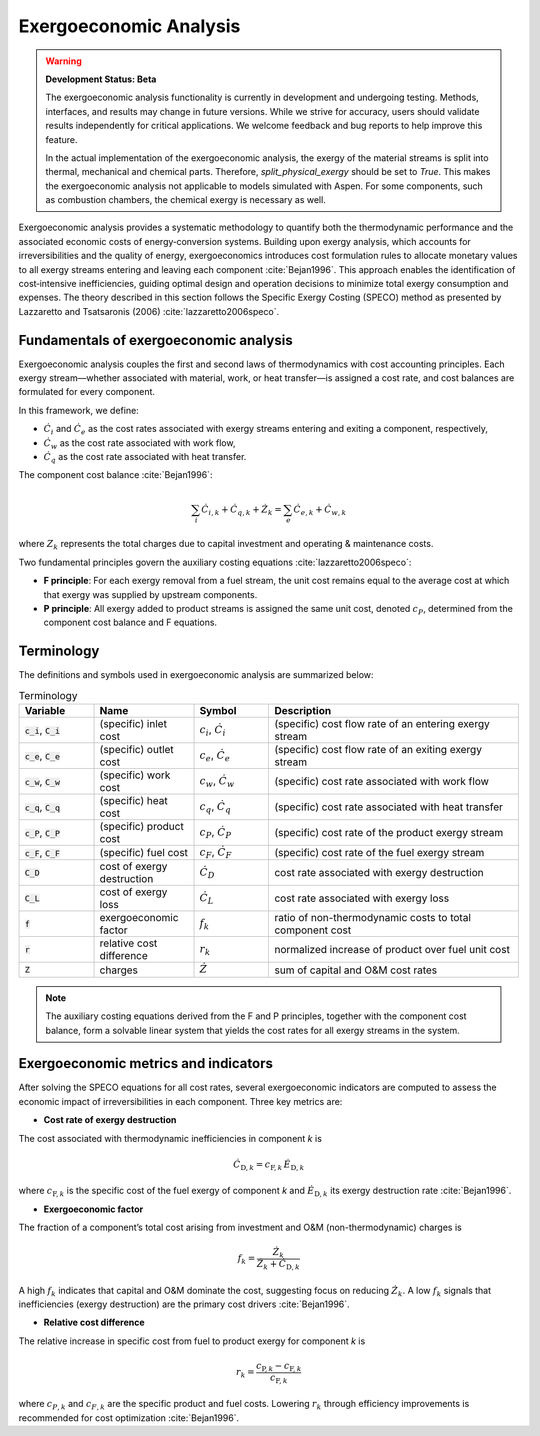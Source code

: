 #######################
Exergoeconomic Analysis
#######################
.. warning::
    **Development Status: Beta**

    The exergoeconomic analysis functionality is currently in development and undergoing testing. 
    Methods, interfaces, and results may change in future versions. While we strive for accuracy, 
    users should validate results independently for critical applications. We welcome feedback and 
    bug reports to help improve this feature.

    In the actual implementation of the exergoeconomic analysis, the exergy of the material streams is split 
    into thermal, mechanical and chemical parts. Therefore, `split_physical_exergy` should be set to 
    `True`. This makes the exergoeconomic analysis not applicable to models simulated with Aspen. 
    For some components, such as combustion chambers, the chemical exergy is necessary as well. 

    
Exergoeconomic analysis provides a systematic methodology to quantify both the thermodynamic performance and
the associated economic costs of energy‐conversion systems. Building upon exergy analysis, which accounts for
irreversibilities and the quality of energy, exergoeconomics introduces cost formulation rules to allocate
monetary values to all exergy streams entering and leaving each component :cite:`Bejan1996`. This approach enables the
identification of cost‐intensive inefficiencies, guiding optimal design and operation decisions to minimize
total exergy consumption and expenses. The theory described in this section follows the Specific Exergy Costing
(SPECO) method as presented by Lazzaretto and Tsatsaronis (2006) :cite:`lazzaretto2006speco`.

***************************************
Fundamentals of exergoeconomic analysis
***************************************

Exergoeconomic analysis couples the first and second laws of thermodynamics with cost accounting principles.
Each exergy stream—whether associated with material, work, or heat transfer—is assigned a cost rate, and
cost balances are formulated for every component.

In this framework, we define:

- :math:`\dot{C}_{i}` and :math:`\dot{C}_{e}` as the cost rates associated with exergy streams entering and exiting a component,
  respectively,
- :math:`\dot{C}_{w}` as the cost rate associated with work flow,
- :math:`\dot{C}_{q}` as the cost rate associated with heat transfer.

The component cost balance :cite:`Bejan1996`:

  .. math::

      \sum_i \dot{C}_{i,k} + \dot{C}_{q,k} + \dot{Z}_k = \sum_e \dot{C}_{e,k} + \dot{C}_{w,k}

where :math:`Z_k` represents the total charges due to capital investment and operating & maintenance costs.

Two fundamental principles govern the auxiliary costing equations :cite:`lazzaretto2006speco`:

- **F principle**: For each exergy removal from a fuel stream, the unit cost remains equal to the average cost
  at which that exergy was supplied by upstream components.
- **P principle**: All exergy added to product streams is assigned the same unit cost, denoted :math:`c_P`,
  determined from the component cost balance and F equations.

***********
Terminology
***********

The definitions and symbols used in exergoeconomic analysis are summarized below:

.. list-table:: Terminology
    :widths: 15 20 15 50
    :header-rows: 1
    :class: tight-table

    * - Variable
      - Name
      - Symbol
      - Description
    * - :code:`c_i`, :code:`C_i`
      - (specific) inlet cost
      - :math:`c_i`, :math:`\dot{C}_i`
      - (specific) cost flow rate of an entering exergy stream
    * - :code:`c_e`, :code:`C_e`
      - (specific) outlet cost
      - :math:`c_e`, :math:`\dot{C}_e`
      - (specific) cost flow rate of an exiting exergy stream
    * - :code:`c_w`, :code:`C_w`
      - (specific) work cost
      - :math:`c_w`, :math:`\dot{C}_w`
      - (specific) cost rate associated with work flow
    * - :code:`c_q`, :code:`C_q`
      - (specific) heat cost
      - :math:`c_q`, :math:`\dot{C}_q`
      - (specific) cost rate associated with heat transfer
    * - :code:`c_P`, :code:`C_P`
      - (specific) product cost
      - :math:`c_P`, :math:`\dot{C}_P`
      - (specific) cost rate of the product exergy stream
    * - :code:`c_F`, :code:`C_F`
      - (specific) fuel cost
      - :math:`c_F`, :math:`\dot{C}_F`
      - (specific) cost rate of the fuel exergy stream
    * - :code:`C_D`
      - cost of exergy destruction
      - :math:`\dot{C}_D`
      - cost rate associated with exergy destruction
    * - :code:`C_L`
      - cost of exergy loss
      - :math:`\dot{C}_L`
      - cost rate associated with exergy loss
    * - :code:`f`
      - exergoeconomic factor
      - :math:`f_k`
      - ratio of non-thermodynamic costs to total component cost
    * - :code:`r`
      - relative cost difference
      - :math:`r_k`
      - normalized increase of product over fuel unit cost
    * - :code:`Z`
      - charges
      - :math:`\dot{Z}`
      - sum of capital and O&M cost rates

.. note::

    The auxiliary costing equations derived from the F and P principles, together with the component cost
    balance, form a solvable linear system that yields the cost rates for all exergy streams in the system.

*************************************
Exergoeconomic metrics and indicators
*************************************

After solving the SPECO equations for all cost rates, several exergoeconomic indicators are computed to assess
the economic impact of irreversibilities in each component. Three key metrics are:

- **Cost rate of exergy destruction**

The cost associated with thermodynamic inefficiencies in component *k* is

    .. math::

        \dot{C}_{\mathrm{D},k} = c_{\mathrm{F},k}\,\dot{E}_{\mathrm{D},k}

where :math:`c_{\mathrm{F},k}` is the specific cost of the fuel exergy of component *k* and
:math:`\dot{E}_{\mathrm{D},k}` its exergy destruction rate :cite:`Bejan1996`.

- **Exergoeconomic factor**

The fraction of a component’s total cost arising from investment and O&M (non-thermodynamic) charges is

    .. math::

        f_k = \frac{\dot{Z}_k}{\dot{Z}_k + \dot{C}_{\mathrm{D},k}}

A high :math:`f_k` indicates that capital and O&M dominate the cost, suggesting focus on reducing
:math:`\dot{Z}_k`. A low :math:`f_k` signals that inefficiencies (exergy destruction) are the primary cost drivers :cite:`Bejan1996`.

- **Relative cost difference**

The relative increase in specific cost from fuel to product exergy for component *k* is

    .. math::

        r_k = \frac{c_{\mathrm{P},k} - c_{\mathrm{F},k}}{c_{\mathrm{F},k}}

where :math:`c_{P,k}` and :math:`c_{F,k}` are the specific product and fuel costs. Lowering
:math:`r_k` through efficiency improvements is recommended for cost optimization :cite:`Bejan1996`.